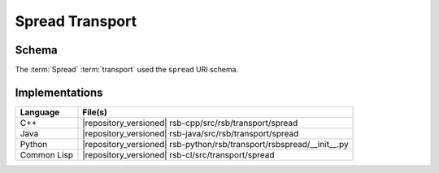 .. _specification-spread:

==================
 Spread Transport
==================

Schema
------

.. seealso::

   :ref:`specification-uris`
     Use of URIs in |project|.

The :term:`Spread` :term:`transport` used the ``spread`` URI schema.

Implementations
---------------

=========== =====================================================================
Language    File(s)
=========== =====================================================================
C++         |repository_versioned| rsb-cpp/src/rsb/transport/spread
Java        |repository_versioned| rsb-java/src/rsb/transport/spread
Python      |repository_versioned| rsb-python/rsb/transport/rsbspread/__init__.py
Common Lisp |repository_versioned| rsb-cl/src/transport/spread
=========== =====================================================================
